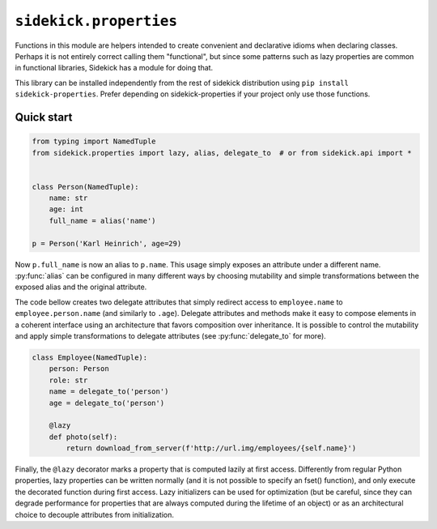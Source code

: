 =======================
``sidekick.properties``
=======================

Functions in this module are helpers intended to create convenient and
declarative idioms when declaring classes. Perhaps it is not entirely correct
calling them "functional", but since some patterns such as lazy properties
are common in functional libraries, Sidekick has a module for doing that.

This library can be installed independently from the rest of sidekick distribution
using ``pip install sidekick-properties``. Prefer depending on sidekick-properties
if your project only use those functions.

Quick start
===========

.. code-block:: python

    from typing import NamedTuple
    from sidekick.properties import lazy, alias, delegate_to  # or from sidekick.api import *


    class Person(NamedTuple):
        name: str
        age: int
        full_name = alias('name')

    p = Person('Karl Heinrich', age=29)

Now ``p.full_name`` is now an alias to ``p.name``. This usage simply exposes an attribute
under a different name. :py:func:`alias` can be configured in many different ways by choosing mutability
and simple transformations between the exposed alias and the original attribute.

The code bellow creates two delegate attributes that simply redirect access to ``employee.name``
to ``employee.person.name`` (and similarly to ``.age``). Delegate attributes and methods make it
easy to compose elements in a coherent interface using an architecture that favors composition
over inheritance. It is possible to control the mutability and apply simple transformations to 
delegate attributes (see :py:func:`delegate_to` for more).

.. code-block:: python

    class Employee(NamedTuple):
        person: Person
        role: str
        name = delegate_to('person')
        age = delegate_to('person')

        @lazy
        def photo(self):
            return download_from_server(f'http://url.img/employees/{self.name}')
        

Finally, the ``@lazy`` decorator marks a property that is computed lazily at first access.
Differently from regular Python properties, lazy properties can be written normally (and it
is not possible to specify an fset() function), and only execute the decorated function 
during first access. Lazy initializers can be used for optimization (but be careful, since they
can degrade performance for properties that are always computed during the lifetime of an object)
or as an architectural choice to decouple attributes from initialization.  